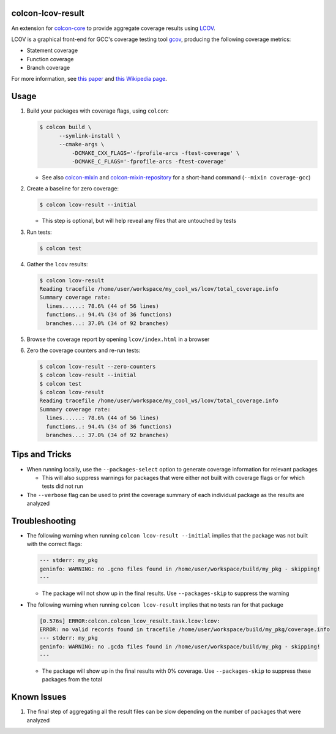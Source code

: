 colcon-lcov-result
==================

An extension for `colcon-core <https://github.com/colcon/colcon-core>`_ to provide aggregate
coverage results using `LCOV <http://ltp.sourceforge.net/coverage/lcov.php>`_.

LCOV is a graphical front-end for GCC's coverage testing tool
`gcov <https://gcc.gnu.org/onlinedocs/gcc/Gcov.html>`_, producing the following
coverage metrics:

- Statement coverage
- Function coverage
- Branch coverage

For more information, see `this paper
<http://ltp.sourceforge.net/documentation/technical_papers/gcov-ols2003.pdf>`_
and `this Wikipedia page <https://en.wikipedia.org/wiki/Code_coverage>`_.


Usage
=====
#. Build your packages with coverage flags, using ``colcon``:

   .. code-block:: shell

     $ colcon build \
           --symlink-install \
           --cmake-args \
               -DCMAKE_CXX_FLAGS='-fprofile-arcs -ftest-coverage' \
               -DCMAKE_C_FLAGS='-fprofile-arcs -ftest-coverage'

   * See also `colcon-mixin <https://github.com/colcon/colcon-mixin>`_ and 
     `colcon-mixin-repository <https://github.com/colcon/colcon-mixin-repository/blob/master/coverage.mixin>`_
     for a short-hand command (``--mixin coverage-gcc``)
  
#. Create a baseline for zero coverage:

   .. code-block:: shell

     $ colcon lcov-result --initial
  
   * This step is optional, but will help reveal any files that are untouched by
     tests

#. Run tests:

   .. code-block:: shell

     $ colcon test

#. Gather the ``lcov`` results:

   .. code-block:: shell

     $ colcon lcov-result
     Reading tracefile /home/user/workspace/my_cool_ws/lcov/total_coverage.info
     Summary coverage rate:
       lines......: 78.6% (44 of 56 lines)
       functions..: 94.4% (34 of 36 functions)
       branches...: 37.0% (34 of 92 branches)

#. Browse the coverage report by opening ``lcov/index.html`` in a browser

#. Zero the coverage counters and re-run tests:

   .. code-block:: shell

     $ colcon lcov-result --zero-counters
     $ colcon lcov-result --initial
     $ colcon test
     $ colcon lcov-result
     Reading tracefile /home/user/workspace/my_cool_ws/lcov/total_coverage.info
     Summary coverage rate:
       lines......: 78.6% (44 of 56 lines)
       functions..: 94.4% (34 of 36 functions)
       branches...: 37.0% (34 of 92 branches)


Tips and Tricks
===============

* When running locally, use the ``--packages-select`` option to generate
  coverage information for relevant packages
  
  * This will also suppress warnings for packages that were either not built
    with coverage flags or for which tests did not run

* The ``--verbose`` flag can be used to print the coverage summary of each
  individual package as the results are analyzed


Troubleshooting
===============

* The following warning when running ``colcon lcov-result --initial`` implies
  that the package was not built with the correct flags:

  .. code-block:: shell
  
     --- stderr: my_pkg                                                        
     geninfo: WARNING: no .gcno files found in /home/user/workspace/build/my_pkg - skipping!
     ---

  * The package will not show up in the final results. Use ``--packages-skip`` to suppress
    the warning

* The following warning when running ``colcon lcov-result`` implies that no tests
  ran for that package
  
  .. code-block:: shell

     [0.576s] ERROR:colcon.colcon_lcov_result.task.lcov:lcov:
     ERROR: no valid records found in tracefile /home/user/workspace/build/my_pkg/coverage.info
     --- stderr: my_pkg
     geninfo: WARNING: no .gcda files found in /home/user/workspace/build/my_pkg - skipping!
     ---

  * The package will show up in the final results with 0% coverage. Use ``--packages-skip``
    to suppress these packages from the total


Known Issues
============

#. The final step of aggregating all the result files can be slow depending
   on the number of packages that were analyzed
